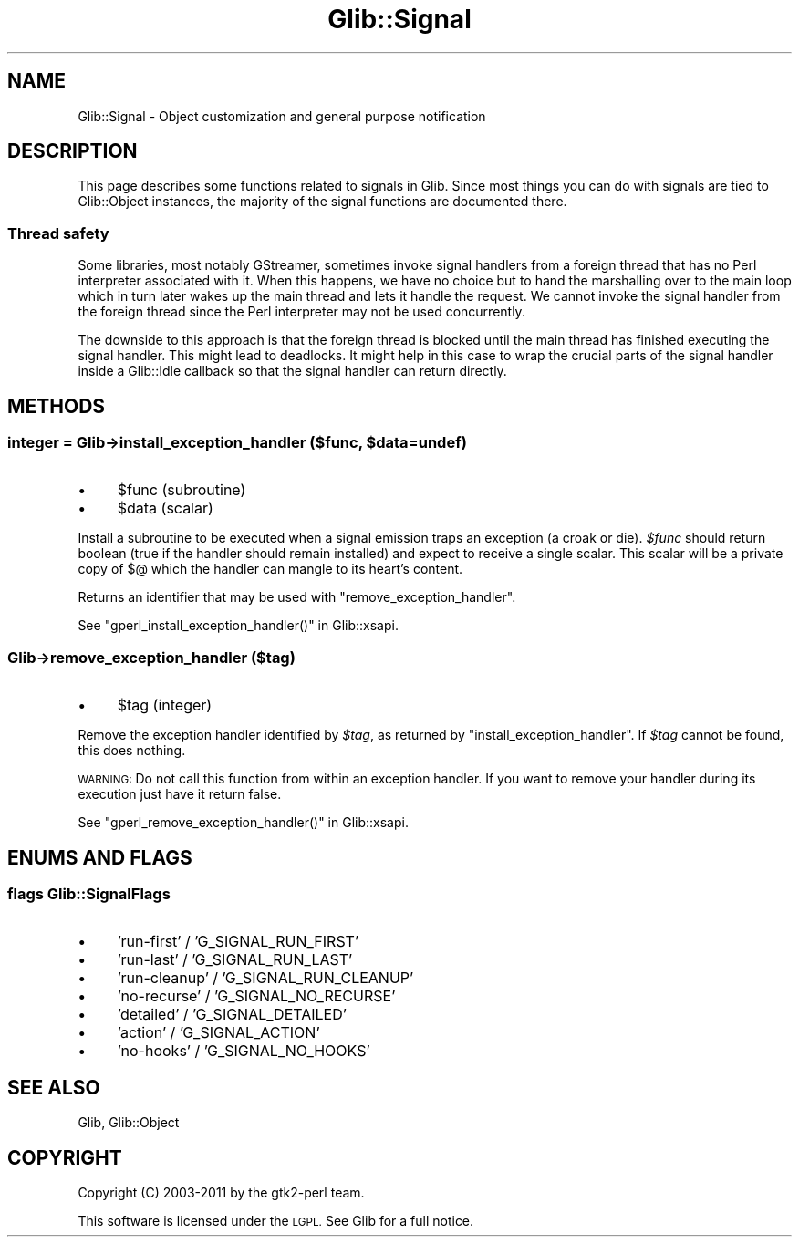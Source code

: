 .\" Automatically generated by Pod::Man 4.10 (Pod::Simple 3.35)
.\"
.\" Standard preamble:
.\" ========================================================================
.de Sp \" Vertical space (when we can't use .PP)
.if t .sp .5v
.if n .sp
..
.de Vb \" Begin verbatim text
.ft CW
.nf
.ne \\$1
..
.de Ve \" End verbatim text
.ft R
.fi
..
.\" Set up some character translations and predefined strings.  \*(-- will
.\" give an unbreakable dash, \*(PI will give pi, \*(L" will give a left
.\" double quote, and \*(R" will give a right double quote.  \*(C+ will
.\" give a nicer C++.  Capital omega is used to do unbreakable dashes and
.\" therefore won't be available.  \*(C` and \*(C' expand to `' in nroff,
.\" nothing in troff, for use with C<>.
.tr \(*W-
.ds C+ C\v'-.1v'\h'-1p'\s-2+\h'-1p'+\s0\v'.1v'\h'-1p'
.ie n \{\
.    ds -- \(*W-
.    ds PI pi
.    if (\n(.H=4u)&(1m=24u) .ds -- \(*W\h'-12u'\(*W\h'-12u'-\" diablo 10 pitch
.    if (\n(.H=4u)&(1m=20u) .ds -- \(*W\h'-12u'\(*W\h'-8u'-\"  diablo 12 pitch
.    ds L" ""
.    ds R" ""
.    ds C` ""
.    ds C' ""
'br\}
.el\{\
.    ds -- \|\(em\|
.    ds PI \(*p
.    ds L" ``
.    ds R" ''
.    ds C`
.    ds C'
'br\}
.\"
.\" Escape single quotes in literal strings from groff's Unicode transform.
.ie \n(.g .ds Aq \(aq
.el       .ds Aq '
.\"
.\" If the F register is >0, we'll generate index entries on stderr for
.\" titles (.TH), headers (.SH), subsections (.SS), items (.Ip), and index
.\" entries marked with X<> in POD.  Of course, you'll have to process the
.\" output yourself in some meaningful fashion.
.\"
.\" Avoid warning from groff about undefined register 'F'.
.de IX
..
.nr rF 0
.if \n(.g .if rF .nr rF 1
.if (\n(rF:(\n(.g==0)) \{\
.    if \nF \{\
.        de IX
.        tm Index:\\$1\t\\n%\t"\\$2"
..
.        if !\nF==2 \{\
.            nr % 0
.            nr F 2
.        \}
.    \}
.\}
.rr rF
.\" ========================================================================
.\"
.IX Title "Glib::Signal 3"
.TH Glib::Signal 3 "2019-03-03" "perl v5.28.1" "User Contributed Perl Documentation"
.\" For nroff, turn off justification.  Always turn off hyphenation; it makes
.\" way too many mistakes in technical documents.
.if n .ad l
.nh
.SH "NAME"
Glib::Signal \-  Object customization and general purpose notification
.SH "DESCRIPTION"
.IX Header "DESCRIPTION"
This page describes some functions related to signals in Glib.  Since most
things you can do with signals are tied to Glib::Object instances, the
majority of the signal functions are documented there.
.SS "Thread safety"
.IX Subsection "Thread safety"
Some libraries, most notably GStreamer, sometimes invoke signal handlers from a
foreign thread that has no Perl interpreter associated with it.  When this
happens, we have no choice but to hand the marshalling over to the main loop
which in turn later wakes up the main thread and lets it handle the request.
We cannot invoke the signal handler from the foreign thread since the Perl
interpreter may not be used concurrently.
.PP
The downside to this approach is that the foreign thread is blocked until the
main thread has finished executing the signal handler.  This might lead to
deadlocks.  It might help in this case to wrap the crucial parts of the signal
handler inside a Glib::Idle callback so that the signal handler can return
directly.
.SH "METHODS"
.IX Header "METHODS"
.ie n .SS "integer = Glib\->\fBinstall_exception_handler\fP ($func, $data=undef)"
.el .SS "integer = Glib\->\fBinstall_exception_handler\fP ($func, \f(CW$data\fP=undef)"
.IX Subsection "integer = Glib->install_exception_handler ($func, $data=undef)"
.IP "\(bu" 4
\&\f(CW$func\fR (subroutine)
.IP "\(bu" 4
\&\f(CW$data\fR (scalar)
.PP
Install a subroutine to be executed when a signal emission traps an exception
(a croak or die).  \fI\f(CI$func\fI\fR should return boolean (true if the handler should
remain installed) and expect to receive a single scalar.  This scalar will be a
private copy of $@ which the handler can mangle to its heart's content.
.PP
Returns an identifier that may be used with \f(CW\*(C`remove_exception_handler\*(C'\fR.
.PP
See \f(CW\*(C`gperl_install_exception_handler()\*(C'\fR in Glib::xsapi.
.SS "Glib\->\fBremove_exception_handler\fP ($tag)"
.IX Subsection "Glib->remove_exception_handler ($tag)"
.IP "\(bu" 4
\&\f(CW$tag\fR (integer)
.PP
Remove the exception handler identified by \fI\f(CI$tag\fI\fR, as returned by
\&\f(CW\*(C`install_exception_handler\*(C'\fR.  If \fI\f(CI$tag\fI\fR cannot be found, this
does nothing.
.PP
\&\s-1WARNING:\s0  Do not call this function from within an exception handler.
If you want to remove your handler during its execution just have it
return false.
.PP
See \f(CW\*(C`gperl_remove_exception_handler()\*(C'\fR in Glib::xsapi.
.SH "ENUMS AND FLAGS"
.IX Header "ENUMS AND FLAGS"
.SS "flags Glib::SignalFlags"
.IX Subsection "flags Glib::SignalFlags"
.IP "\(bu" 4
\&'run\-first' / 'G_SIGNAL_RUN_FIRST'
.IP "\(bu" 4
\&'run\-last' / 'G_SIGNAL_RUN_LAST'
.IP "\(bu" 4
\&'run\-cleanup' / 'G_SIGNAL_RUN_CLEANUP'
.IP "\(bu" 4
\&'no\-recurse' / 'G_SIGNAL_NO_RECURSE'
.IP "\(bu" 4
\&'detailed' / 'G_SIGNAL_DETAILED'
.IP "\(bu" 4
\&'action' / 'G_SIGNAL_ACTION'
.IP "\(bu" 4
\&'no\-hooks' / 'G_SIGNAL_NO_HOOKS'
.SH "SEE ALSO"
.IX Header "SEE ALSO"
Glib, Glib::Object
.SH "COPYRIGHT"
.IX Header "COPYRIGHT"
Copyright (C) 2003\-2011 by the gtk2\-perl team.
.PP
This software is licensed under the \s-1LGPL.\s0  See Glib for a full notice.
